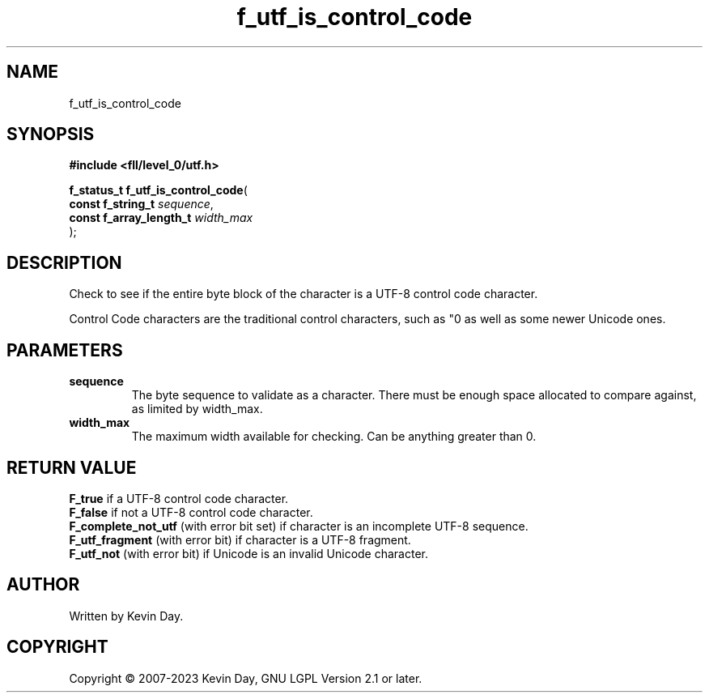 .TH f_utf_is_control_code "3" "July 2023" "FLL - Featureless Linux Library 0.6.8" "Library Functions"
.SH "NAME"
f_utf_is_control_code
.SH SYNOPSIS
.nf
.B #include <fll/level_0/utf.h>
.sp
\fBf_status_t f_utf_is_control_code\fP(
    \fBconst f_string_t       \fP\fIsequence\fP,
    \fBconst f_array_length_t \fP\fIwidth_max\fP
);
.fi
.SH DESCRIPTION
.PP
Check to see if the entire byte block of the character is a UTF-8 control code character.
.PP
Control Code characters are the traditional control characters, such as "\n" as well as some newer Unicode ones.
.SH PARAMETERS
.TP
.B sequence
The byte sequence to validate as a character. There must be enough space allocated to compare against, as limited by width_max.

.TP
.B width_max
The maximum width available for checking. Can be anything greater than 0.

.SH RETURN VALUE
.PP
\fBF_true\fP if a UTF-8 control code character.
.br
\fBF_false\fP if not a UTF-8 control code character.
.br
\fBF_complete_not_utf\fP (with error bit set) if character is an incomplete UTF-8 sequence.
.br
\fBF_utf_fragment\fP (with error bit) if character is a UTF-8 fragment.
.br
\fBF_utf_not\fP (with error bit) if Unicode is an invalid Unicode character.
.SH AUTHOR
Written by Kevin Day.
.SH COPYRIGHT
.PP
Copyright \(co 2007-2023 Kevin Day, GNU LGPL Version 2.1 or later.
